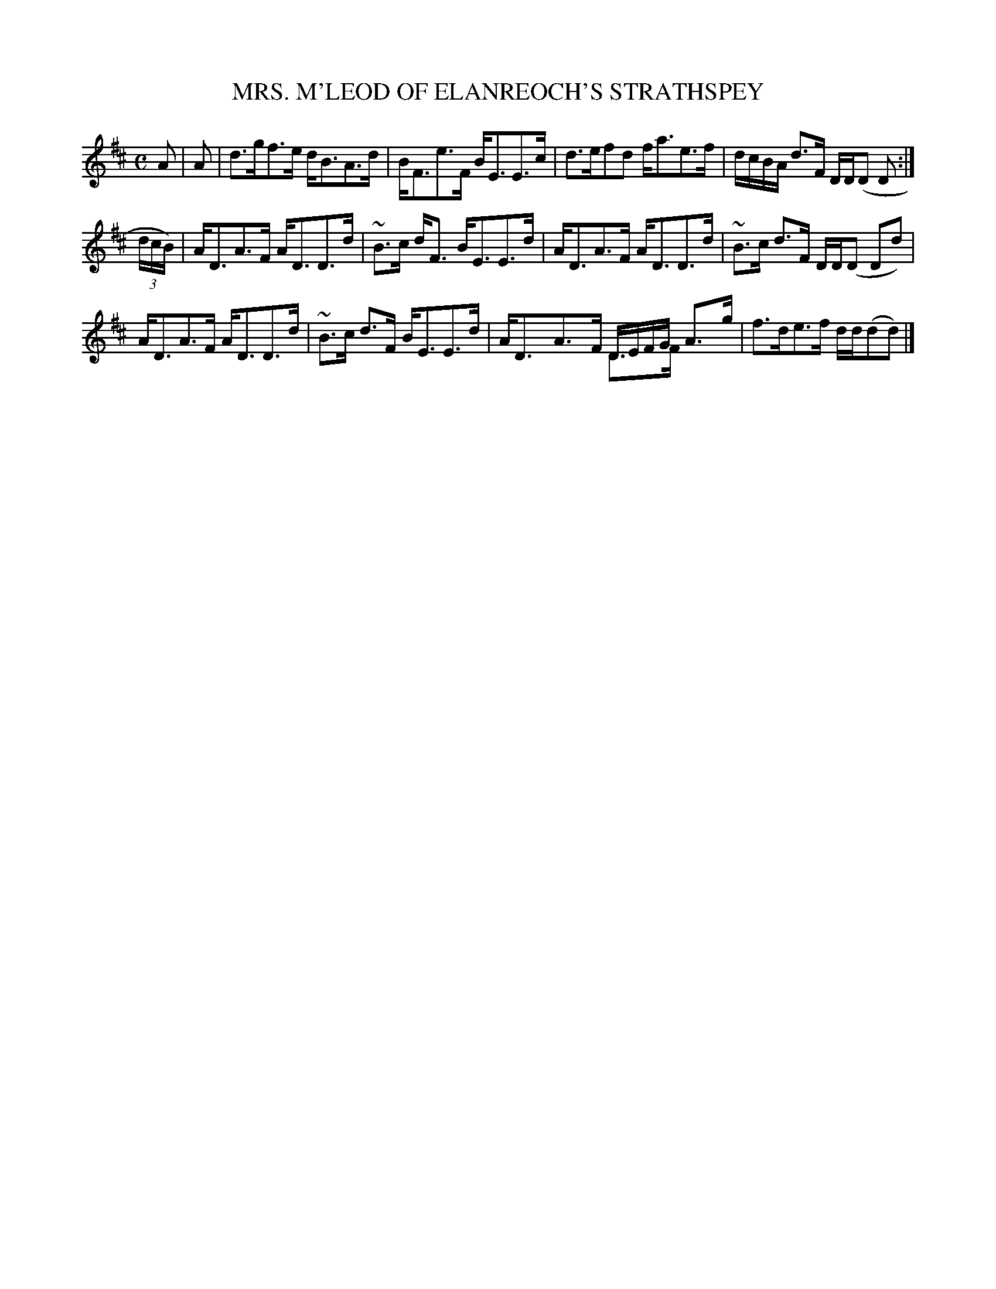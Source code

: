 X: 10072
T: MRS. M'LEOD OF ELANREOCH'S STRATHSPEY
R: strathspey
B: K\"ohler's Violin Repository, v.1, 1885 p.7 #2
F: http://www.archive.org/details/klersviolinrepos01edin
Z: 2011 John Chambers <jc:trillian.mit.edu>
M: C
L: 1/8
K: D
A |\
A |\
d>gf>e d<BA>d | B<Fe>F B<EE>c | d>efd f<ae>f | d/c/B/A/ d>F D/D/(D D :|
(3d/c/B/) |\
A<DA>F A<DD>d | ~B>c d<F B<EE>d | A<DA>F A<DD>d | ~B>c d>F D/D/(D Dd) |
A<DA>F A<DD>d | ~B>c d>F B<EE>d | A<DA>F D/E/F/G/ A>g & xxxx D>F xx | f>de>f d/d/(dd) |]
